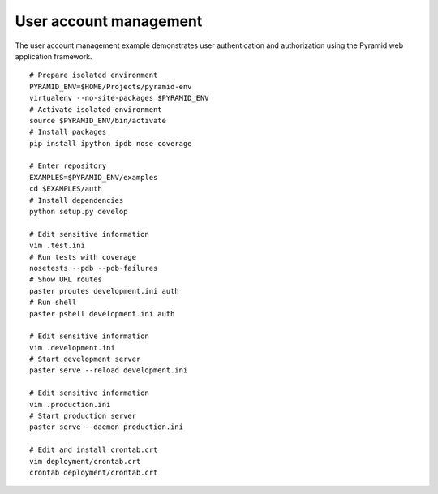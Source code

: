 User account management
=======================
The user account management example demonstrates user authentication and authorization using the Pyramid web application framework.
::

    # Prepare isolated environment
    PYRAMID_ENV=$HOME/Projects/pyramid-env
    virtualenv --no-site-packages $PYRAMID_ENV 
    # Activate isolated environment
    source $PYRAMID_ENV/bin/activate
    # Install packages
    pip install ipython ipdb nose coverage

    # Enter repository
    EXAMPLES=$PYRAMID_ENV/examples
    cd $EXAMPLES/auth
    # Install dependencies
    python setup.py develop

    # Edit sensitive information
    vim .test.ini
    # Run tests with coverage
    nosetests --pdb --pdb-failures
    # Show URL routes
    paster proutes development.ini auth
    # Run shell
    paster pshell development.ini auth

    # Edit sensitive information
    vim .development.ini
    # Start development server
    paster serve --reload development.ini

    # Edit sensitive information
    vim .production.ini
    # Start production server
    paster serve --daemon production.ini

    # Edit and install crontab.crt
    vim deployment/crontab.crt
    crontab deployment/crontab.crt
